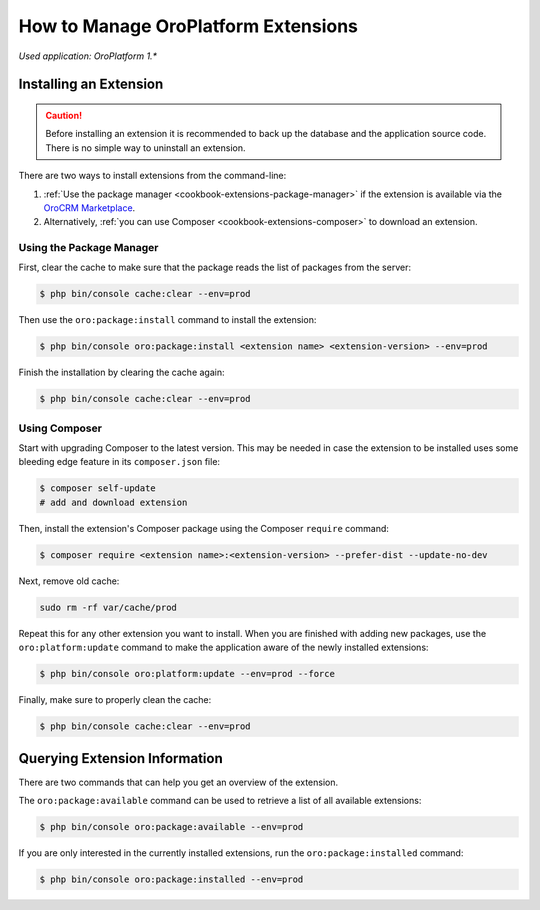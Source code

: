 .. _admin-package-manager:

.. index::
    single: Extension; Install extension
    single: Extension; Install extension from command line
    single: Extension

How to Manage OroPlatform Extensions
=====================================

*Used application: OroPlatform 1.**

Installing an Extension
-----------------------

.. caution::

    Before installing an extension it is recommended to back up the database and the application
    source code. There is no simple way to uninstall an extension.

There are two ways to install extensions from the command-line:

#. :ref:`Use the package manager <cookbook-extensions-package-manager>` if the extension is
   available via the `OroCRM Marketplace`_.
#. Alternatively, :ref:`you can use Composer <cookbook-extensions-composer>` to download an
   extension.

.. _cookbook-extensions-package-manager:

Using the Package Manager
~~~~~~~~~~~~~~~~~~~~~~~~~

First, clear the cache to make sure that the package reads the list of packages from the server:

.. code-block:: bash

    $ php bin/console cache:clear --env=prod

Then use the ``oro:package:install`` command to install the extension:

.. code-block:: bash

    $ php bin/console oro:package:install <extension name> <extension-version> --env=prod

Finish the installation by clearing the cache again:

.. code-block:: bash

    $ php bin/console cache:clear --env=prod

.. _cookbook-extensions-composer:

Using Composer
~~~~~~~~~~~~~~

Start with upgrading Composer to the latest version. This may be needed in case the extension to be
installed uses some bleeding edge feature in its ``composer.json`` file:

.. code-block:: bash

    $ composer self-update
    # add and download extension

Then, install the extension's Composer package using the Composer ``require`` command:

.. code-block:: bash

    $ composer require <extension name>:<extension-version> --prefer-dist --update-no-dev

Next, remove old cache:

.. code-block:: bash

    sudo rm -rf var/cache/prod
    
Repeat this for any other extension you want to install. When you are finished with adding new
packages, use the ``oro:platform:update`` command to make the application aware of the newly
installed extensions:

.. code-block:: bash

    $ php bin/console oro:platform:update --env=prod --force

Finally, make sure to properly clean the cache:

.. code-block:: bash

    $ php bin/console cache:clear --env=prod

Querying Extension Information
------------------------------

There are two commands that can help you get an overview of the extension.

The ``oro:package:available`` command can be used to retrieve a list of all available extensions:

.. code-block:: bash

    $ php bin/console oro:package:available --env=prod

If you are only interested in the currently installed extensions, run the ``oro:package:installed``
command:

.. code-block:: bash

    $ php bin/console oro:package:installed --env=prod

.. _`OroCRM Marketplace`: http://marketplace.orocrm.com/
